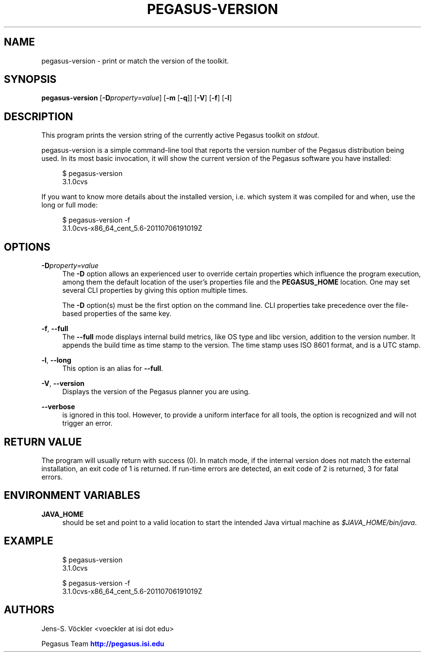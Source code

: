 '\" t
.\"     Title: pegasus-version
.\"    Author: [see the "Authors" section]
.\" Generator: DocBook XSL Stylesheets v1.76.1 <http://docbook.sf.net/>
.\"      Date: 11/25/2013
.\"    Manual: \ \&
.\"    Source: \ \&
.\"  Language: English
.\"
.TH "PEGASUS\-VERSION" "1" "11/25/2013" "\ \&" "\ \&"
.\" -----------------------------------------------------------------
.\" * Define some portability stuff
.\" -----------------------------------------------------------------
.\" ~~~~~~~~~~~~~~~~~~~~~~~~~~~~~~~~~~~~~~~~~~~~~~~~~~~~~~~~~~~~~~~~~
.\" http://bugs.debian.org/507673
.\" http://lists.gnu.org/archive/html/groff/2009-02/msg00013.html
.\" ~~~~~~~~~~~~~~~~~~~~~~~~~~~~~~~~~~~~~~~~~~~~~~~~~~~~~~~~~~~~~~~~~
.ie \n(.g .ds Aq \(aq
.el       .ds Aq '
.\" -----------------------------------------------------------------
.\" * set default formatting
.\" -----------------------------------------------------------------
.\" disable hyphenation
.nh
.\" disable justification (adjust text to left margin only)
.ad l
.\" -----------------------------------------------------------------
.\" * MAIN CONTENT STARTS HERE *
.\" -----------------------------------------------------------------
.SH "NAME"
pegasus-version \- print or match the version of the toolkit\&.
.SH "SYNOPSIS"
.sp
.nf
\fBpegasus\-version\fR [\fB\-D\fR\fIproperty=value\fR] [\fB\-m\fR [\fB\-q\fR]] [\fB\-V\fR] [\fB\-f\fR] [\fB\-l\fR]
.fi
.SH "DESCRIPTION"
.sp
This program prints the version string of the currently active Pegasus toolkit on \fIstdout\fR\&.
.sp
pegasus\-version is a simple command\-line tool that reports the version number of the Pegasus distribution being used\&. In its most basic invocation, it will show the current version of the Pegasus software you have installed:
.sp
.if n \{\
.RS 4
.\}
.nf
$ pegasus\-version
3\&.1\&.0cvs
.fi
.if n \{\
.RE
.\}
.sp
If you want to know more details about the installed version, i\&.e\&. which system it was compiled for and when, use the long or full mode:
.sp
.if n \{\
.RS 4
.\}
.nf
$ pegasus\-version \-f
3\&.1\&.0cvs\-x86_64_cent_5\&.6\-20110706191019Z
.fi
.if n \{\
.RE
.\}
.SH "OPTIONS"
.PP
\fB\-D\fR\fIproperty=value\fR
.RS 4
The
\fB\-D\fR
option allows an experienced user to override certain properties which influence the program execution, among them the default location of the user\(cqs properties file and the
\fBPEGASUS_HOME\fR
location\&. One may set several CLI properties by giving this option multiple times\&.
.sp
The
\fB\-D\fR
option(s) must be the first option on the command line\&. CLI properties take precedence over the file\-based properties of the same key\&.
.RE
.PP
\fB\-f\fR, \fB\-\-full\fR
.RS 4
The
\fB\-\-full\fR
mode displays internal build metrics, like OS type and libc version, addition to the version number\&. It appends the build time as time stamp to the version\&. The time stamp uses ISO 8601 format, and is a UTC stamp\&.
.RE
.PP
\fB\-l\fR, \fB\-\-long\fR
.RS 4
This option is an alias for
\fB\-\-full\fR\&.
.RE
.PP
\fB\-V\fR, \fB\-\-version\fR
.RS 4
Displays the version of the Pegasus planner you are using\&.
.RE
.PP
\fB\-\-verbose\fR
.RS 4
is ignored in this tool\&. However, to provide a uniform interface for all tools, the option is recognized and will not trigger an error\&.
.RE
.SH "RETURN VALUE"
.sp
The program will usually return with success (0)\&. In match mode, if the internal version does not match the external installation, an exit code of 1 is returned\&. If run\-time errors are detected, an exit code of 2 is returned, 3 for fatal errors\&.
.SH "ENVIRONMENT VARIABLES"
.PP
\fBJAVA_HOME\fR
.RS 4
should be set and point to a valid location to start the intended Java virtual machine as
\fI$JAVA_HOME/bin/java\fR\&.
.RE
.SH "EXAMPLE"
.sp
.if n \{\
.RS 4
.\}
.nf
$ pegasus\-version
3\&.1\&.0cvs

$ pegasus\-version \-f
3\&.1\&.0cvs\-x86_64_cent_5\&.6\-20110706191019Z
.fi
.if n \{\
.RE
.\}
.SH "AUTHORS"
.sp
Jens\-S\&. Vöckler <voeckler at isi dot edu>
.sp
Pegasus Team \m[blue]\fBhttp://pegasus\&.isi\&.edu\fR\m[]
